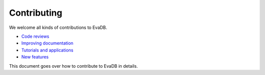 Contributing
----------------

We welcome all kinds of contributions to EvaDB.

-  `Code reviews <https://github.com/georgia-tech-db/evadb/pulls>`_
-  `Improving documentation <https://github.com/georgia-tech-db/evadb/tree/master/docs>`_
-  `Tutorials and applications <https://github.com/georgia-tech-db/evadb/tree/master/tutorials>`_
-  `New features <new-command.html>`__

This document goes over how to contribute to EvaDB in details.

.. tableofcontents::